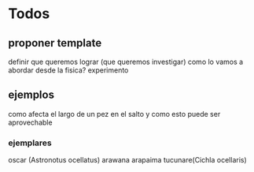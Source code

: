 * Todos

** proponer template
 definir que queremos lograr (que queremos investigar)
 como lo vamos a abordar desde la fisica?
 experimento

** ejemplos
   como afecta el largo de un pez en el salto y como esto puede ser aprovechable

*** ejemplares 
oscar (Astronotus ocellatus)
arawana
arapaima
tucunare(Cichla ocellaris)

